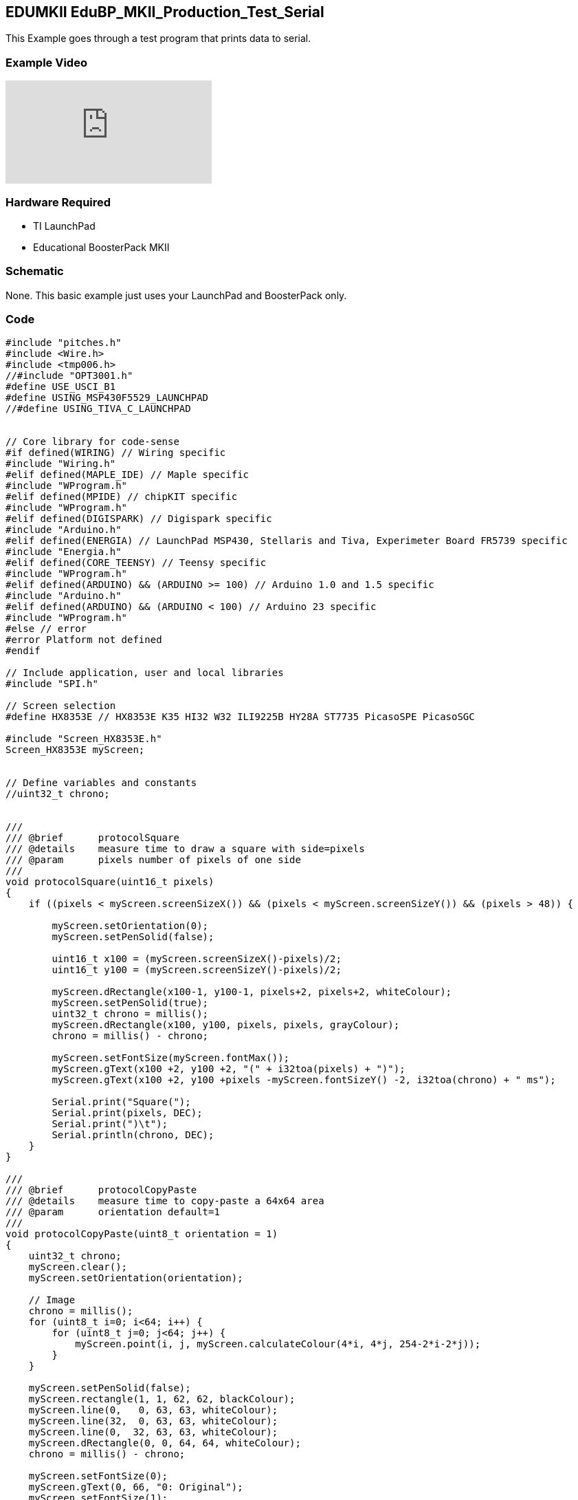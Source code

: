 == EDUMKII EduBP_MKII_Production_Test_Serial ==

This Example goes through a test program that prints data to serial.

=== Example Video ===

video::YKeKSWu6f1s[youtube]

=== Hardware Required ===

* TI LaunchPad
* Educational BoosterPack MKII
 

=== Schematic ===

None. This basic example just uses your LaunchPad and BoosterPack only.

=== Code ===

----

#include "pitches.h"
#include <Wire.h>
#include <tmp006.h>
//#include "OPT3001.h"
#define USE_USCI_B1 
#define USING_MSP430F5529_LAUNCHPAD
//#define USING_TIVA_C_LAUNCHPAD


// Core library for code-sense
#if defined(WIRING) // Wiring specific
#include "Wiring.h"
#elif defined(MAPLE_IDE) // Maple specific
#include "WProgram.h"
#elif defined(MPIDE) // chipKIT specific
#include "WProgram.h"
#elif defined(DIGISPARK) // Digispark specific
#include "Arduino.h"
#elif defined(ENERGIA) // LaunchPad MSP430, Stellaris and Tiva, Experimeter Board FR5739 specific
#include "Energia.h"
#elif defined(CORE_TEENSY) // Teensy specific
#include "WProgram.h"
#elif defined(ARDUINO) && (ARDUINO >= 100) // Arduino 1.0 and 1.5 specific
#include "Arduino.h"
#elif defined(ARDUINO) && (ARDUINO < 100) // Arduino 23 specific
#include "WProgram.h"
#else // error
#error Platform not defined
#endif

// Include application, user and local libraries
#include "SPI.h"

// Screen selection
#define HX8353E // HX8353E K35 HI32 W32 ILI9225B HY28A ST7735 PicasoSPE PicasoSGC

#include "Screen_HX8353E.h"
Screen_HX8353E myScreen;


// Define variables and constants
//uint32_t chrono;


///
/// @brief      protocolSquare
/// @details    measure time to draw a square with side=pixels
/// @param      pixels number of pixels of one side
///
void protocolSquare(uint16_t pixels)
{
    if ((pixels < myScreen.screenSizeX()) && (pixels < myScreen.screenSizeY()) && (pixels > 48)) {
        
        myScreen.setOrientation(0);
        myScreen.setPenSolid(false);
        
        uint16_t x100 = (myScreen.screenSizeX()-pixels)/2;
        uint16_t y100 = (myScreen.screenSizeY()-pixels)/2;
        
        myScreen.dRectangle(x100-1, y100-1, pixels+2, pixels+2, whiteColour);
        myScreen.setPenSolid(true);
        uint32_t chrono = millis();
        myScreen.dRectangle(x100, y100, pixels, pixels, grayColour);
        chrono = millis() - chrono;
        
        myScreen.setFontSize(myScreen.fontMax());
        myScreen.gText(x100 +2, y100 +2, "(" + i32toa(pixels) + ")");
        myScreen.gText(x100 +2, y100 +pixels -myScreen.fontSizeY() -2, i32toa(chrono) + " ms");
        
        Serial.print("Square(");
        Serial.print(pixels, DEC);
        Serial.print(")\t");
        Serial.println(chrono, DEC);
    }
}

///
/// @brief      protocolCopyPaste
/// @details    measure time to copy-paste a 64x64 area
/// @param      orientation default=1
///
void protocolCopyPaste(uint8_t orientation = 1)
{
    uint32_t chrono;
    myScreen.clear();
    myScreen.setOrientation(orientation);
    
    // Image
    chrono = millis();
    for (uint8_t i=0; i<64; i++) {
        for (uint8_t j=0; j<64; j++) {
            myScreen.point(i, j, myScreen.calculateColour(4*i, 4*j, 254-2*i-2*j));
        }
    }
    
    myScreen.setPenSolid(false);
    myScreen.rectangle(1, 1, 62, 62, blackColour);
    myScreen.line(0,   0, 63, 63, whiteColour);
    myScreen.line(32,  0, 63, 63, whiteColour);
    myScreen.line(0,  32, 63, 63, whiteColour);
    myScreen.dRectangle(0, 0, 64, 64, whiteColour);
    chrono = millis() - chrono;
    
    myScreen.setFontSize(0);
    myScreen.gText(0, 66, "0: Original");
    myScreen.setFontSize(1);
    myScreen.gText(0, 76, i32toa(chrono) + " ms");
    
    Serial.print("Original(=");
    Serial.print(orientation, DEC);
    Serial.print(")\t");
    Serial.println(chrono, DEC);
    
    // Method 1
    chrono = millis();
    for (uint16_t i=0; i<64; i++) {
        for (uint16_t j=0; j<64; j++) {
            myScreen.point(myScreen.screenSizeX()/2+i, j, myScreen.readPixel(i, j));
        }
    }
    chrono = millis() - chrono;
    myScreen.setFontSize(0);
    myScreen.gText(myScreen.screenSizeX()/2, 66, "1. point readPixel");
    myScreen.setFontSize(1);
    myScreen.gText(myScreen.screenSizeX()/2, 76, i32toa(chrono) + " ms");
    
    Serial.print("point(readPixel())\t");
    Serial.println(chrono, DEC);
    
    // Method 2
    chrono = millis();
    myScreen.copyPaste(0, 0, 0, myScreen.screenSizeY()/2, 64, 64);
    chrono = millis() - chrono;
    
    myScreen.setFontSize(0);
    myScreen.gText(0, myScreen.screenSizeY()/2 +66, "2. copyPaste");
    myScreen.setFontSize(1);
    myScreen.gText(0, myScreen.screenSizeY()/2 +76, i32toa(chrono) + " ms");
    
    Serial.print("copyPaste()\t");
    Serial.println(chrono, DEC);
    
    // Method 3
    if (myScreen.isStorage()) {
        uint32_t address;
        
        chrono = millis();
        address = 100;
        myScreen.copyArea(0, 0, 64, 64, address);
        address = 100;
        myScreen.pasteArea(myScreen.screenSizeX()/2, myScreen.screenSizeY()/2, 64, 64, address);
        chrono = millis() - chrono;
        
        myScreen.setFontSize(0);
        myScreen.gText(myScreen.screenSizeX()/2, myScreen.screenSizeY()/2 +66, "3. copy-paste SRAM");
        myScreen.setFontSize(1);
        myScreen.gText(myScreen.screenSizeX()/2, myScreen.screenSizeY()/2 +76, i32toa(chrono) + " ms");
        
        Serial.print("copyArea()+pasteArea() SRAM\t");
        Serial.println(chrono, DEC);
    }
}


///
/// @brief      protocolText
/// @details    measure time to draw text in 3 fonts, 4 orientations, 10x
///
void protocolText()
{
    uint32_t chrono1, chrono2;
    uint16_t colour;
    uint8_t k = 0;

    // Serial.print("fast gText... ");
    myScreen.clear(grayColour);
    myScreen.setFontSolid(true);
    chrono1 = millis();
    for (uint8_t j=0; j<10; j++) {
        for (uint8_t i=0; i<4; i++) {
            if (k==1) colour = redColour;
            else if (k==2) colour = yellowColour;
            else if (k==3) colour = greenColour;
            else if (k==4) colour = cyanColour;
            else if (k==5) colour = blueColour;
            else  colour = violetColour;
            k++;
            k %= 7;
            
            myScreen.setPenSolid(false);
            myScreen.dRectangle(0, 0, myScreen.screenSizeX(), myScreen.screenSizeY(), colour);
            
            myScreen.setOrientation(i);
            myScreen.setFontSize(0);
            myScreen.gText(4, 4, "font 0 on " + String(i), colour);
            myScreen.setFontSize(1);
            myScreen.gText(4, 14, "font 1 on " + String(i), colour);
            myScreen.setFontSize(2);
            myScreen.gText(4, 34, "font 2 on " + String(i), colour);
        }
    }
    chrono1 = millis()-chrono1;
    Serial.print("10xFontSolid(true)\t");
    Serial.println(chrono1, DEC);
    
    // Serial.print("slow gText... ");
    myScreen.clear(grayColour);
    myScreen.setFontSolid(false);
    chrono2 = millis();
    
    for (uint8_t j=0; j<10; j++) {
        for (uint8_t i=0; i<4; i++) {
            if (k==1) colour = redColour;
            else if (k==2) colour = yellowColour;
            else if (k==3) colour = greenColour;
            else if (k==4) colour = cyanColour;
            else if (k==5) colour = blueColour;
            else  colour = violetColour;
            k++;
            k %= 7;
            
            myScreen.setPenSolid(false);
            myScreen.dRectangle(0, 0, myScreen.screenSizeX(), myScreen.screenSizeY(), colour);
            
            myScreen.setOrientation(i);
            myScreen.setFontSize(0);
            myScreen.gText(4, 4, "font 0 on " + String(i), colour);
            myScreen.setFontSize(1);
            myScreen.gText(4, 14, "font 1 on " + String(i), colour);
            myScreen.setFontSize(2);
            myScreen.gText(4, 34, "font 2 on " + String(i), colour);
        }
    }
    
    chrono2 = millis()-chrono2;
    Serial.print("10xFontSolid(false)\t");
    Serial.println(chrono2, DEC);
    
    Serial.print("Ratio%\t");
    Serial.println((uint32_t)((uint64_t)(chrono1*100)/chrono2), DEC);
    
}



const int JOY_X = 2;
const int JOY_Y = 26;
const int SEL = 5;

//MIC
const int MIC = 6;

//ACCELEROMETER
const int ACC_X = 23;
const int ACC_Y = 24;
const int ACC_Z = 25;


//SWITCHES
const int SW1 = 33;
const int SW2 = 32;

//BUZZER
const int BUZZ = 40;



//RGB LED
const int RGB_RED = 39;
const int RGB_GRN = 38;
const int RGB_BLU = 37;

//TMP006
float tempReading = 0;

// notes in the melody:
#define NOTE_C4_1 260

// OPT3001
//opt3001 opt3001;
tmp006 tmp006;
unsigned long readings = 0;

int melody[] = {
   NOTE_C4_1,NOTE_C4, NOTE_D4, NOTE_C4,NOTE_F4,NOTE_E4,
   NOTE_C4_1,NOTE_C4,NOTE_D4,NOTE_C4,NOTE_G4,NOTE_F4,
   NOTE_C4_1,NOTE_C4,NOTE_C5,NOTE_A4,NOTE_F4,NOTE_F4, NOTE_E4,NOTE_D4,
   NOTE_AS4,NOTE_AS4,NOTE_A4,NOTE_F4,NOTE_G4,NOTE_F4};
   
// note durations: 4 = quarter note, 8 = eighth note, etc.:
int noteDurations[] = {
  4, 4, 2, 2,2,1,
  4, 4, 2, 2,2,1,
  4, 4, 2, 2,4,4,2,1, 
  4, 4, 2, 2,2,1};


void setup()
{
  // put your setup code here, to run once:
  Serial.begin(115200);
  delay(300);
  pinMode(SEL, INPUT);
  pinMode(SW1, INPUT);
  pinMode(SW2, INPUT);
  pinMode(BUZZ, OUTPUT);
  Serial.println("Welcome to the Educational BoosterPack MKII Production Test:");

  tmp006.begin(EIGHT_SAMPLES);  // Takes 8 averaged samples for measurement
//  opt3001.begin(); 
}



void loop()
{
  int16_t i;
  // put your main code here, to run repeatedly:
  
  //Test out the joystick
  Serial.print("Push joystick all the way to the right.");
  while(analogRead(JOY_X)<4094);
  Serial.println(" > Passed!");
  Serial.print("Push joystick all the way to the left.");
  while(analogRead(JOY_X)>0);
  Serial.println(" > Passed!");
  Serial.print("Push joystick all the way to the top.");
  while(analogRead(JOY_Y)<4094);
  Serial.println(" > Passed!");
  Serial.print("Push joystick all the way to the bottom.");
  while(analogRead(JOY_Y)>0);
  Serial.println(" > Passed!");
  Serial.print("Click down on the joystick.");
  while(digitalRead(SEL) == 1);
  Serial.println(" > Passed!");

  
  //Test out the microphone
  Serial.print("Rub on the microphone.");
  while(analogRead(MIC) > 100);
  Serial.println(" > Passed!");

  //Test out button 1
  Serial.print("Press button S1.");
  while(digitalRead(SW1) == 1);
  Serial.println(" > Passed!");

  //Test out button 2
  Serial.print("Press button S2.");
  while(digitalRead(SW2) == 1);
  Serial.println(" > Passed!");
  
  //Test out buzzer
  Serial.println("Press button S1 & S2 at the same time to run the buzzer test.");
  while(digitalRead(SW2) == 1 || digitalRead(SW1) == 1);
  Serial.println("Playing melody.");
  for (int thisNote = 0; thisNote < 26; thisNote++) {
    // to calculate the note duration, take one second 
    // divided by the note type.
    //e.g. quarter note = 1000 / 4, eighth note = 1000/8, etc.
    int noteDuration = 1000/noteDurations[thisNote];
    tone(BUZZ, melody[thisNote],noteDuration);
    int pauseBetweenNotes = noteDuration + 50;      //delay between pulse
    delay(pauseBetweenNotes>>2);
    noTone(BUZZ);                // stop the tone playing
  }
  Serial.print("Press SW1 if you heard the melody.");
  while(digitalRead(SW1) == 1);
  Serial.println(" > Passed!");
  
  
  //Test out 3-axis analog accelerometer
  // 1200 ~ -1G / 2000 ~ 0G / 2800 ~ +1G
  Serial.print("Lay LaunchPad flat on table.");
  while(analogRead(ACC_X) < 1900 || analogRead(ACC_X) > 2100 || analogRead(ACC_Y) > 2100 || analogRead(ACC_Y) < 1900 || analogRead(ACC_Z) < 2700);
  Serial.println(" > Passed!");
  
  Serial.print("Tilt LaunchPad all the way to the left.");
  while(analogRead(ACC_X) > 1350 || analogRead(ACC_Y) > 2100 || analogRead(ACC_Y) < 1900 || analogRead(ACC_Z) > 2100 || analogRead(ACC_Z) < 1900);
  Serial.println(" > Passed!");

  Serial.print("Lay LaunchPad flat on table.");
  while(analogRead(ACC_X) < 1900 || analogRead(ACC_X) > 2100 || analogRead(ACC_Y) > 2100 || analogRead(ACC_Y) < 1900 || analogRead(ACC_Z) < 2700);
  Serial.println(" > Passed!");

  Serial.print("Tilt LaunchPad all the way to the right.");
  while(analogRead(ACC_X) < 2650 || analogRead(ACC_Y) > 2100 || analogRead(ACC_Y) < 1900 || analogRead(ACC_Z) > 2100 || analogRead(ACC_Z) < 1900);
  Serial.println(" > Passed!");

  Serial.print("Lay LaunchPad flat on table.");
  while(analogRead(ACC_X) < 1900 || analogRead(ACC_X) > 2100 || analogRead(ACC_Y) > 2100 || analogRead(ACC_Y) < 1900 || analogRead(ACC_Z) < 2700);
  Serial.println(" > Passed!");

  Serial.print("Tilt LaunchPad away from you.");
  while(analogRead(ACC_X) < 1900 || analogRead(ACC_X) > 2000 || analogRead(ACC_Y) < 2600 || analogRead(ACC_Z) < 1900 || analogRead(ACC_Z) > 2100);
  Serial.println(" > Passed!");
  
  Serial.print("Lay LaunchPad flat on table.");
  while(analogRead(ACC_X) < 1900 || analogRead(ACC_X) > 2100 || analogRead(ACC_Y) > 2100 || analogRead(ACC_Y) < 1900 || analogRead(ACC_Z) < 2700);
  Serial.println(" > Passed!");

  Serial.print("Tilt LaunchPad towards you.");
  while(analogRead(ACC_X) < 1900 || analogRead(ACC_X) > 2100 || analogRead(ACC_Y) > 1450 || analogRead(ACC_Z) < 1900 || analogRead(ACC_Z) > 2100);
  Serial.println(" > Passed!");
  
  Serial.print("Lay LaunchPad flat on table.");
  while(analogRead(ACC_X) < 1900 || analogRead(ACC_X) > 2100 || analogRead(ACC_Y) > 2100 || analogRead(ACC_Y) < 1900 || analogRead(ACC_Z) < 2700);
  Serial.println(" > Passed!");
  
  Serial.print("Flip LaunchPad upside down so display is facing the surface of table.");
  while(analogRead(ACC_X) < 1900 || analogRead(ACC_X) > 2100 || analogRead(ACC_Y) > 2100 || analogRead(ACC_Y) < 1900 || analogRead(ACC_Z) > 1300);
  Serial.println(" > Passed!");
  
  //TEST TMP006 TEMP SENSOR
  Serial.println("Press SW1 to test the TMP006.");
  while(digitalRead(SW1) == 1);
  float temp = tmp006.getTemp();
  Serial.print("Temp Reading = ");
  Serial.print(temp);
  Serial.println("*C    ");    


  
  //TEST OPT3001 LIGHT SENSOR
  //To be enabled once OPT3001 is added to future Edu BP MK II Rev.
  // Serial.println("Cover the light sensor to test the OPT3001.");
  // while(opt3001.readResult() > 30);
  // Serial.println("Shine flashlight onto the light sensor ");
  // while(opt3001.readResult() < 1000);
  
  // Serial.println("OPT3001 testing successful!");
  
  //TEST RGB LED
  Serial.println("Press SW1 to test the RGB LED.");
  while(digitalRead(SW1) == 1);
  i = 0;
  int brightness = 0;
  int fadeAmount = 5;
  
  for(brightness = 0; brightness<255; brightness+=fadeAmount){
    analogWrite(RGB_RED, brightness);    
    // wait for 30 milliseconds to see the dimming effect    
    delay(10); 
  }
  for(brightness = 255; brightness>=0; brightness-=fadeAmount){
    analogWrite(RGB_RED, brightness);    
    // wait for 30 milliseconds to see the dimming effect    
    delay(10); 
  }  
  for(brightness = 0; brightness<255; brightness+=fadeAmount){
    analogWrite(RGB_GRN, brightness);    
    // wait for 30 milliseconds to see the dimming effect    
    delay(10); 
  }
  for(brightness = 255; brightness>=0; brightness-=fadeAmount){
    analogWrite(RGB_GRN, brightness);    
    // wait for 30 milliseconds to see the dimming effect    
    delay(10); 
  }  
  for(brightness = 0; brightness<255; brightness+=fadeAmount){
    analogWrite(RGB_BLU, brightness);    
    // wait for 30 milliseconds to see the dimming effect    
    delay(10); 
  }
  for(brightness = 255; brightness>=0; brightness-=fadeAmount){
    analogWrite(RGB_BLU, brightness);    
    // wait for 30 milliseconds to see the dimming effect    
    delay(10); 
  }
  
    Serial.println("*** LCD_screen test");
    Serial.println("(All times in ms)");
    
    myScreen.begin();
    Serial.println(myScreen.WhoAmI());
    Serial.print(myScreen.screenSizeX(), DEC);
    Serial.print("x");
    Serial.println(myScreen.screenSizeY(), DEC);
    
    myScreen.setFontSize(myScreen.fontMax());
    myScreen.clear(darkGrayColour);
    
    protocolSquare(300);
    protocolSquare(200);
    protocolSquare(100);
    protocolSquare(50);
    delay(2000);
    
    protocolText();
    delay(2000);
    
    if (myScreen.isReadable()) {
        protocolCopyPaste(1);
        delay(2000);
    }
    delay(2000);
    
    myScreen.clear();
    Serial.println("---");
    Serial.println();


  Serial.println("ALL TEST SUCCESSFUL!");
  while(1);
}
----

link:../../[EDUMKII Home]